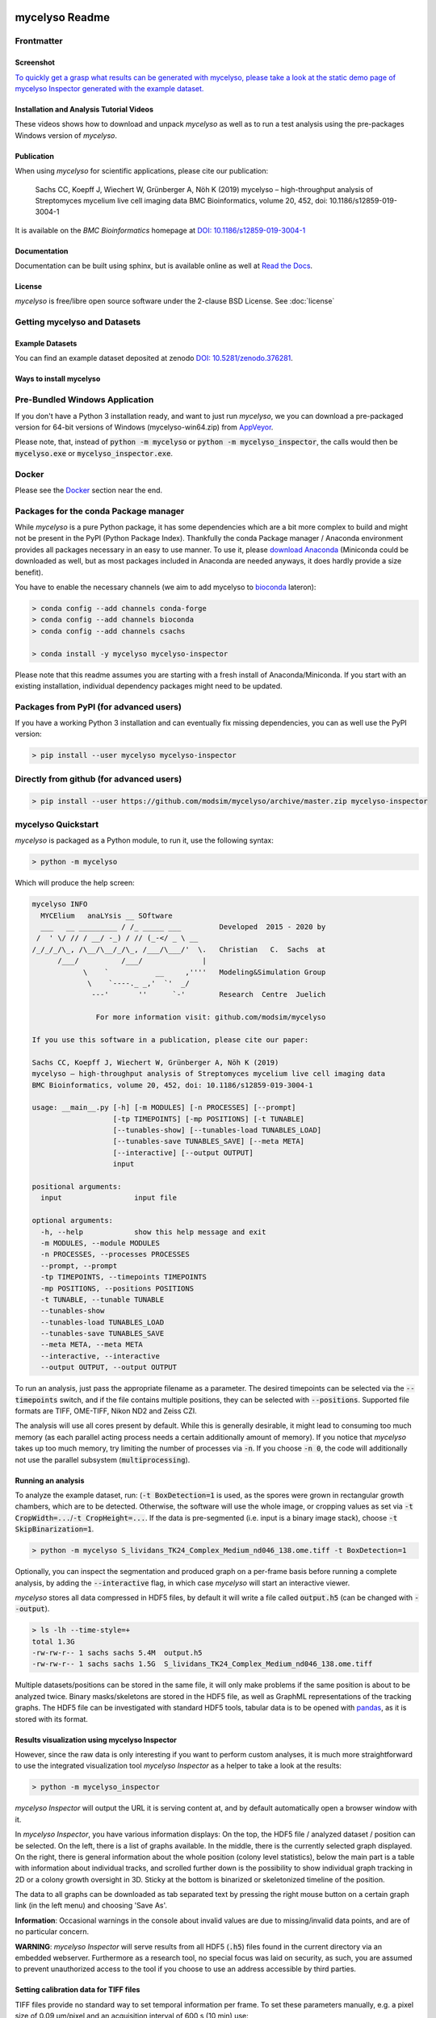 .. If you read this on hub.docker.com, maybe visit the github page https://github.com/modsim/mycelyso
.. as dockerhub currently has problems displaying reStructuredText properly.
.. image:: docs/_static/mycelyso-banner.png

mycelyso Readme
===============

.. image:: https://img.shields.io/pypi/v/mycelyso.svg
   :target: https://pypi.python.org/pypi/mycelyso

.. image:: https://img.shields.io/badge/docs-latest-brightgreen.svg?style=flat
   :target: https://mycelyso.readthedocs.io/en/latest/

.. image:: https://travis-ci.org/modsim/mycelyso.svg?branch=master
   :target: https://travis-ci.org/modsim/mycelyso

.. image:: https://ci.appveyor.com/api/projects/status/0jcyc25y81tp4iua/branch/master?svg=true
   :target: https://ci.appveyor.com/project/csachs/mycelyso/branch/master

.. image:: https://img.shields.io/docker/build/modsim/mycelyso.svg
   :target: https://hub.docker.com/r/modsim/mycelyso

.. image:: https://img.shields.io/pypi/l/mycelyso.svg
   :target: https://opensource.org/licenses/BSD-2-Clause

.. image:: https://zenodo.org/badge/doi/10.5281/zenodo.376281.svg
   :target: https://dx.doi.org/10.5281/zenodo.376281

.. image:: https://zenodo.org/badge/doi/10.1186/s12859-019-3004-1.svg
   :target: https://dx.doi.org/10.1186/s12859-019-3004-1

Frontmatter
-----------

Screenshot
##########

.. image:: https://modsim.github.io/mycelyso/screenshot.png
   :target: https://modsim.github.io/mycelyso/demo/static/index.htm

`To quickly get a grasp what results can be generated with mycelyso, please
take a look at the static demo page of mycelyso Inspector generated with the example dataset. <https://modsim.github.io/mycelyso/demo/static/>`_


Installation and Analysis Tutorial Videos
#########################################

.. raw:: html

    <a href="https://modsim.github.io/mycelyso/DemoInstallation.mp4"><img src="https://modsim.github.io/mycelyso/DemoInstallation.png" width="45%"></a>&nbsp;<a href="https://modsim.github.io/mycelyso/DemoAnalysis.mp4"><img src="https://modsim.github.io/mycelyso/DemoAnalysis.png" width="45%"></a>

These videos shows how to download and unpack *mycelyso* as well as to run a test analysis using the pre-packages Windows version of *mycelyso*.

Publication
###########
When using *mycelyso* for scientific applications, please cite our publication:

    Sachs CC, Koepff J, Wiechert W, Grünberger A, Nöh K (2019)
    mycelyso – high-throughput analysis of Streptomyces mycelium live cell imaging data
    BMC Bioinformatics, volume 20, 452, doi: 10.1186/s12859-019-3004-1

It is available on the *BMC Bioinformatics* homepage at `DOI: 10.1186/s12859-019-3004-1 <https://dx.doi.org/10.1186/s12859-019-3004-1>`_

Documentation
#############
Documentation can be built using sphinx, but is available online as well at `Read the Docs <https://mycelyso.readthedocs.io/en/latest/>`_.

License
#######
*mycelyso* is free/libre open source software under the 2-clause BSD License. See :doc:`license`

Getting mycelyso and Datasets
-----------------------------

Example Datasets
################
You can find an example dataset deposited at zenodo `DOI: 10.5281/zenodo.376281 <https://dx.doi.org/10.5281/zenodo.376281>`_.

Ways to install mycelyso
########################

Pre-Bundled Windows Application
-------------------------------

If you don't have a Python 3 installation ready, and want to just run *mycelyso*, we you can download a pre-packaged version
for 64-bit versions of Windows (mycelyso-win64.zip) from `AppVeyor <https://ci.appveyor.com/project/csachs/mycelyso/branch/master/artifacts>`_.

Please note, that, instead of :code:`python -m mycelyso` or :code:`python -m mycelyso_inspector`, the calls would then be :code:`mycelyso.exe` or :code:`mycelyso_inspector.exe`.

Docker
------

Please see the Docker_ section near the end.

Packages for the conda Package manager
--------------------------------------

While *mycelyso* is a pure Python package, it has some dependencies which are a bit more complex to build and might
not be present in the PyPI (Python Package Index). Thankfully the conda Package manager / Anaconda environment
provides all packages necessary in an easy to use manner. To use it, please `download Anaconda <https://www.continuum.io/downloads>`_ (Miniconda could be downloaded
as well, but as most packages included in Anaconda are needed anyways, it does hardly provide a size benefit).

You have to enable the necessary channels (we aim to add mycelyso to `bioconda <https://bioconda.github.io>`_ lateron):

.. code-block:: bash

    > conda config --add channels conda-forge
    > conda config --add channels bioconda
    > conda config --add channels csachs

    > conda install -y mycelyso mycelyso-inspector

Please note that this readme assumes you are starting with a fresh install of Anaconda/Miniconda.
If you start with an existing installation, individual dependency packages might need to be updated.

Packages from PyPI (for advanced users)
---------------------------------------

If you have a working Python 3 installation and can eventually fix missing dependencies, you can as well use the PyPI version:

.. code-block:: bash

    > pip install --user mycelyso mycelyso-inspector


Directly from github (for advanced users)
-----------------------------------------

.. code-block:: bash

    > pip install --user https://github.com/modsim/mycelyso/archive/master.zip mycelyso-inspector


mycelyso Quickstart
-------------------

*mycelyso* is packaged as a Python module, to run it, use the following syntax:

.. code-block:: bash

   > python -m mycelyso

Which will produce the help screen:

.. code-block:: none

   mycelyso INFO
     MYCElium   anaLYsis __ SOftware
     ___   __ _________ / /_ _____ ___         Developed  2015 - 2020 by
    /  ' \/ // / __/ -_) / // (_-</ _ \ __
   /_/_/_/\_, /\__/\__/_/\_, /___/\___/'  \.   Christian   C.  Sachs  at
         /___/          /___/              |
               \    `           __     ,''''   Modeling&Simulation Group
                \    `----._ _,'  `'  _/
                 ---'       ''      `-'        Research  Centre  Juelich

                  For more information visit: github.com/modsim/mycelyso

   If you use this software in a publication, please cite our paper:

   Sachs CC, Koepff J, Wiechert W, Grünberger A, Nöh K (2019)
   mycelyso – high-throughput analysis of Streptomyces mycelium live cell imaging data
   BMC Bioinformatics, volume 20, 452, doi: 10.1186/s12859-019-3004-1

   usage: __main__.py [-h] [-m MODULES] [-n PROCESSES] [--prompt]
                      [-tp TIMEPOINTS] [-mp POSITIONS] [-t TUNABLE]
                      [--tunables-show] [--tunables-load TUNABLES_LOAD]
                      [--tunables-save TUNABLES_SAVE] [--meta META]
                      [--interactive] [--output OUTPUT]
                      input

   positional arguments:
     input                 input file

   optional arguments:
     -h, --help            show this help message and exit
     -m MODULES, --module MODULES
     -n PROCESSES, --processes PROCESSES
     --prompt, --prompt
     -tp TIMEPOINTS, --timepoints TIMEPOINTS
     -mp POSITIONS, --positions POSITIONS
     -t TUNABLE, --tunable TUNABLE
     --tunables-show
     --tunables-load TUNABLES_LOAD
     --tunables-save TUNABLES_SAVE
     --meta META, --meta META
     --interactive, --interactive
     --output OUTPUT, --output OUTPUT

To run an analysis, just pass the appropriate filename as a parameter. The desired timepoints can be selected via the
:code:`--timepoints` switch, and if the file contains multiple positions, they can be selected with :code:`--positions`.
Supported file formats are TIFF, OME-TIFF, Nikon ND2 and Zeiss CZI.

The analysis will use all cores present by default. While this is generally desirable, it might lead to consuming
too much memory (as each parallel acting process needs a certain additionally amount of memory).
If you notice that *mycelyso* takes up too much memory, try limiting the number of processes via :code:`-n`.
If you choose :code:`-n 0`, the code will additionally not use the parallel subsystem (:code:`multiprocessing`).

Running an analysis
###################

To analyze the example dataset, run:
(:code:`-t BoxDetection=1` is used, as the spores were grown in rectangular growth chambers, which are to be detected.
Otherwise, the software will use the whole image, or cropping values as set via :code:`-t CropWidth=...`/:code:`-t CropHeight=...`.
If the data is pre-segmented (i.e. input is a binary image stack), choose :code:`-t SkipBinarization=1`.

.. code-block:: bash

   > python -m mycelyso S_lividans_TK24_Complex_Medium_nd046_138.ome.tiff -t BoxDetection=1

Optionally, you can inspect the segmentation and produced graph on a per-frame basis before running a complete analysis, by
adding the :code:`--interactive` flag, in which case *mycelyso* will start an interactive viewer.

*mycelyso* stores all data compressed in HDF5 files, by default it will write a file called :code:`output.h5` (can be changed with :code:`--output`).

.. code-block:: bash

   > ls -lh --time-style=+
   total 1.3G
   -rw-rw-r-- 1 sachs sachs 5.4M  output.h5
   -rw-rw-r-- 1 sachs sachs 1.5G  S_lividans_TK24_Complex_Medium_nd046_138.ome.tiff

Multiple datasets/positions can be stored in the same file, it will only make problems if the same position is about
to be analyzed twice.
Binary masks/skeletons are stored in the HDF5 file, as well as GraphML representations of the tracking graphs.
The HDF5 file can be investigated with standard HDF5 tools, tabular data is to be opened with `pandas <https://pandas.pydata.org>`_, as it is stored with its format.

Results visualization using mycelyso Inspector
##############################################

However, since the raw data is only interesting if you want to perform custom analyses, it is much more straightforward to use the integrated
visualization tool *mycelyso Inspector* as a helper to take a look at the results:

.. code-block:: bash

   > python -m mycelyso_inspector

*mycelyso Inspector* will output the URL it is serving content at, and by default automatically open a browser window
with it.

In *mycelyso Inspector*, you have various information displays: On the top, the HDF5 file / analyzed dataset / position can be selected.
On the left, there is a list of graphs available. In the middle, there is the currently selected graph displayed. On the right, there is general information
about the whole position (colony level statistics), below the main part is a table with information about individual tracks, and scrolled further down
is the possibility to show individual graph tracking in 2D or a colony growth oversight in 3D. Sticky at the bottom is binarized or skeletonized timeline of the position.

The data to all graphs can be downloaded as tab separated text by pressing the right mouse button on a certain graph link (in the left menu) and choosing 'Save As'.

**Information**: Occasional warnings in the console about invalid values are due to missing/invalid data points, and are of no particular concern.

**WARNING**: *mycelyso Inspector* will serve results from all HDF5 (:code:`.h5`) files found in the current directory via an embedded webserver.
Furthermore as a research tool, no special focus was laid on security, as such, you are assumed to prevent unauthorized
access to the tool if you choose to use an address accessible by third parties.

Setting calibration data for TIFF files
#######################################

TIFF files provide no standard way to set temporal information per frame. To set these parameters manually, e.g.
a pixel size of 0.09 µm/pixel and an acquisition interval of 600 s (10 min) use:

.. code-block:: bash

   > python -m mycelyso "the_file.tif?calibration=0.09;interval=600"

Tunable Parameters
##################

The analysis' internal workings are dependent upon some tunable parameters.
All tunables are listed in the :doc:`tunables <mycelyso.tunables>` documentation subpage. To check their current value, you can
view them all using the :code:`--tunables-show` command line option, which will as well print documentation.
To set individual ones to a different values one can use :code:`-t SomeTunable=NewValue`.
Individual tunables are documented within the API documentation as well.

.. code-block:: bash

   > python -m mycelyso --tunables-show
   > python -m mycelyso -t SomeTunable=42

Docker
------

`Docker <https://www.docker.com/>`_ a tool allowing for software to be run in pre-defined, encapsulated environments called containers.
To run *mycelyso* via Docker, an image is used which is a self-contained Linux system with *mycelyso* installed, which can either be preloaded or will be downloaded on the fly.

Use the following commands to run mycelyso via Docker:

To analyze:

.. code-block:: bash

   > docker run --tty --interactive --rm --volume `pwd`:/data --user `id -u` modsim/mycelyso <parameters ...>

To run *mycelyso Inspector*:

.. code-block:: bash

   > docker run --tty --interactive --rm --volume `pwd`:/data --user `id -u` --publish 8888:8888 --entrypoint python modsim/mycelyso -m mycelyso_inspector <parameters ...>

To run interactive mode (display on local X11, under Linux):

.. code-block:: bash

   > docker run --tty --interactive --rm --volume `pwd`:/data --user `id -u` --env DISPLAY=$DISPLAY --volume /tmp/.X11-unix:/tmp/.X11-unix modsim/mycelyso --interactive <parameters ...>

General remarks: :code:`--tty` is used to allocate a tty, necessary for interactive usage, like :code:`--interactive` which connects to stdin/stdout.
The :code:`--rm` switch tells docker to remove the container (not image) again after use.
As aforementioned, docker is containerized, i.e. unless explicitly stated, no communication with the outside is possible.
Therefore via :code:`--volume` the current working directory is mapped into the container.

Third Party Licenses
--------------------
Note that this software contains the following portions from other authors, under the following licenses (all BSD-flavoured):

mycelyso/pilyso/imagestack/readers/external/czifile.py:
    czifile.py by Christoph Gohlke, licensed BSD (see file head).
        Copyright (c) 2013-2015, Christoph Gohlke, 2013-2015, The Regents of the University of California
